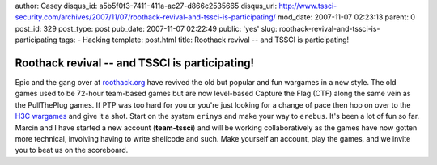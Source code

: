 author: Casey
disqus_id: a5b5f0f3-7411-411a-ac27-d866c2535665
disqus_url: http://www.tssci-security.com/archives/2007/11/07/roothack-revival-and-tssci-is-participating/
mod_date: 2007-11-07 02:23:13
parent: 0
post_id: 329
post_type: post
pub_date: 2007-11-07 02:22:49
public: 'yes'
slug: roothack-revival-and-tssci-is-participating
tags:
- Hacking
template: post.html
title: Roothack revival -- and TSSCI is participating!

Roothack revival -- and TSSCI is participating!
###############################################

Epic and the gang over at
`roothack.org <http://wargames.roothack.org/>`_ have revived the old but
popular and fun wargames in a new style. The old games used to be
72-hour team-based games but are now level-based Capture the Flag (CTF)
along the same vein as the PullThePlug games. If PTP was too hard for
you or you're just looking for a change of pace then hop on over to the
`H3C wargames <http://wargames.hack3r.org>`_ and give it a shot. Start
on the system ``erinys`` and make your way to ``erebus``. It's been a
lot of fun so far. Marcin and I have started a new account
(**team-tssci**) and will be working collaboratively as the games have
now gotten more technical, involving having to write shellcode and such.
Make yourself an account, play the games, and we invite you to beat us
on the scoreboard.
